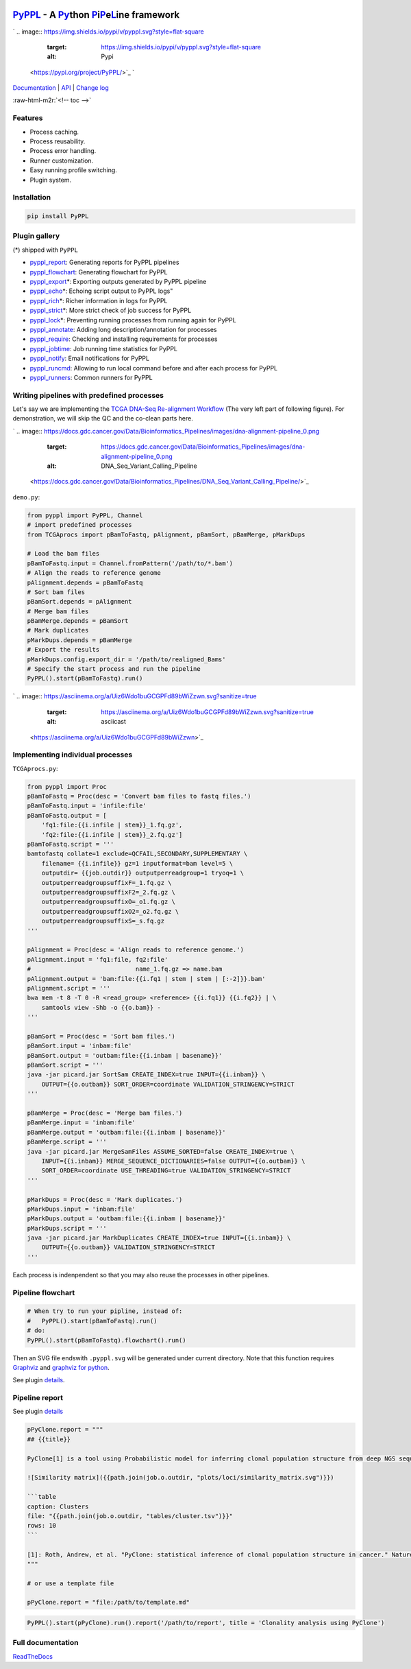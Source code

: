 .. role:: raw-html-m2r(raw)
   :format: html


`PyPPL <https://github.com/pwwang/pyppl/>`_ - A `Py <#>`_\ thon `P <#>`_\ i\ `P <#>`_\ e\ `L <#>`_\ ine framework
=========================================================================================================================

`
.. image:: https://img.shields.io/pypi/v/pyppl.svg?style=flat-square
   :target: https://img.shields.io/pypi/v/pyppl.svg?style=flat-square
   :alt: Pypi
 <https://pypi.org/project/PyPPL/>`_ `
.. image:: https://img.shields.io/github/tag/pwwang/PyPPL.svg?style=flat-square
   :target: https://img.shields.io/github/tag/pwwang/PyPPL.svg?style=flat-square
   :alt: Github
 <https://github.com/pwwang/pyppl/>`_ `
.. image:: https://img.shields.io/pypi/pyversions/PyPPL.svg?style=flat-square
   :target: https://img.shields.io/pypi/pyversions/PyPPL.svg?style=flat-square
   :alt: PythonVers
 <https://pypi.org/project/PyPPL/>`_ `
.. image:: https://img.shields.io/readthedocs/pyppl.svg?style=flat-square
   :target: https://img.shields.io/readthedocs/pyppl.svg?style=flat-square
   :alt: docs
 <https://pyppl.readthedocs.io/en/latest/>`_ `
.. image:: https://img.shields.io/travis/pwwang/PyPPL.svg?style=flat-square
   :target: https://img.shields.io/travis/pwwang/PyPPL.svg?style=flat-square
   :alt: Travis building
 <https://travis-ci.org/pwwang/PyPPL>`_ `
.. image:: https://img.shields.io/codacy/grade/a04aac445f384a8dbe47da19c779763f.svg?style=flat-square
   :target: https://img.shields.io/codacy/grade/a04aac445f384a8dbe47da19c779763f.svg?style=flat-square
   :alt: Codacy
 <https://app.codacy.com/project/pwwang/PyPPL/dashboard>`_ `
.. image:: https://img.shields.io/codacy/coverage/a04aac445f384a8dbe47da19c779763f.svg?style=flat-square
   :target: https://img.shields.io/codacy/coverage/a04aac445f384a8dbe47da19c779763f.svg?style=flat-square
   :alt: Codacy coverage
 <https://app.codacy.com/project/pwwang/PyPPL/dashboard>`_

`Documentation <https://pyppl.readthedocs.io/en/latest/>`_ | `API <https://pyppl.readthedocs.io/en/latest/api/>`_ | `Change log <https://pyppl.readthedocs.io/en/latest/CHANGELOG/>`_

:raw-html-m2r:`<!-- toc -->`

Features
--------


* Process caching.
* Process reusability.
* Process error handling.
* Runner customization.
* Easy running profile switching.
* Plugin system.

Installation
------------

.. code-block:: bash

   pip install PyPPL

Plugin gallery
--------------

(*) shipped with ``PyPPL``


* `pyppl_report <https://github.com/pwwang/pyppl_report>`_\ : Generating reports for PyPPL pipelines
* `pyppl_flowchart <https://github.com/pwwang/pyppl_flowchart>`_\ : Generating flowchart for PyPPL
* `pyppl_export <https://github.com/pwwang/pyppl_export>`_\ *: Exporting outputs generated by PyPPL pipeline
* `pyppl_echo <https://github.com/pwwang/pyppl_echo>`_\ *: Echoing script output to PyPPL logs"
* `pyppl_rich <https://github.com/pwwang/pyppl_rich>`_\ *: Richer information in logs for PyPPL
* `pyppl_strict <https://github.com/pwwang/pyppl_strict>`_\ *: More strict check of job success for PyPPL
* `pyppl_lock <https://github.com/pwwang/pyppl_lock>`_\ *: Preventing running processes from running again for PyPPL
* `pyppl_annotate <https://github.com/pwwang/pyppl_annotate>`_\ : Adding long description/annotation for processes
* `pyppl_require <https://github.com/pwwang/pyppl_require>`_\ : Checking and installing requirements for processes
* `pyppl_jobtime <https://github.com/pwwang/pyppl_jobtime>`_\ : Job running time statistics for PyPPL
* `pyppl_notify <https://github.com/pwwang/pyppl_notify>`_\ : Email notifications for PyPPL
* `pyppl_runcmd <https://github.com/pwwang/pyppl_runcmd>`_\ : Allowing to run local command before and after each process for PyPPL
* `pyppl_runners <https://github.com/pwwang/pyppl_runners>`_\ : Common runners for PyPPL

Writing pipelines with predefined processes
-------------------------------------------

Let's say we are implementing the `TCGA DNA-Seq Re-alignment Workflow <https://docs.gdc.cancer.gov/Data/Bioinformatics_Pipelines/DNA_Seq_Variant_Calling_Pipeline/>`_
(The very left part of following figure).
For demonstration, we will skip the QC and the co-clean parts here.

`
.. image:: https://docs.gdc.cancer.gov/Data/Bioinformatics_Pipelines/images/dna-alignment-pipeline_0.png
   :target: https://docs.gdc.cancer.gov/Data/Bioinformatics_Pipelines/images/dna-alignment-pipeline_0.png
   :alt: DNA_Seq_Variant_Calling_Pipeline
 <https://docs.gdc.cancer.gov/Data/Bioinformatics_Pipelines/DNA_Seq_Variant_Calling_Pipeline/>`_

``demo.py``\ :

.. code-block:: python

   from pyppl import PyPPL, Channel
   # import predefined processes
   from TCGAprocs import pBamToFastq, pAlignment, pBamSort, pBamMerge, pMarkDups

   # Load the bam files
   pBamToFastq.input = Channel.fromPattern('/path/to/*.bam')
   # Align the reads to reference genome
   pAlignment.depends = pBamToFastq
   # Sort bam files
   pBamSort.depends = pAlignment
   # Merge bam files
   pBamMerge.depends = pBamSort
   # Mark duplicates
   pMarkDups.depends = pBamMerge
   # Export the results
   pMarkDups.config.export_dir = '/path/to/realigned_Bams'
   # Specify the start process and run the pipeline
   PyPPL().start(pBamToFastq).run()

`
.. image:: https://asciinema.org/a/Uiz6Wdo1buGCGPFd89bWiZzwn.svg?sanitize=true
   :target: https://asciinema.org/a/Uiz6Wdo1buGCGPFd89bWiZzwn.svg?sanitize=true
   :alt: asciicast
 <https://asciinema.org/a/Uiz6Wdo1buGCGPFd89bWiZzwn>`_

Implementing individual processes
---------------------------------

``TCGAprocs.py``\ :

.. code-block:: python

   from pyppl import Proc
   pBamToFastq = Proc(desc = 'Convert bam files to fastq files.')
   pBamToFastq.input = 'infile:file'
   pBamToFastq.output = [
       'fq1:file:{{i.infile | stem}}_1.fq.gz',
       'fq2:file:{{i.infile | stem}}_2.fq.gz']
   pBamToFastq.script = '''
   bamtofastq collate=1 exclude=QCFAIL,SECONDARY,SUPPLEMENTARY \
       filename= {{i.infile}} gz=1 inputformat=bam level=5 \
       outputdir= {{job.outdir}} outputperreadgroup=1 tryoq=1 \
       outputperreadgroupsuffixF=_1.fq.gz \
       outputperreadgroupsuffixF2=_2.fq.gz \
       outputperreadgroupsuffixO=_o1.fq.gz \
       outputperreadgroupsuffixO2=_o2.fq.gz \
       outputperreadgroupsuffixS=_s.fq.gz
   '''

   pAlignment = Proc(desc = 'Align reads to reference genome.')
   pAlignment.input = 'fq1:file, fq2:file'
   #                             name_1.fq.gz => name.bam
   pAlignment.output = 'bam:file:{{i.fq1 | stem | stem | [:-2]}}.bam'
   pAlignment.script = '''
   bwa mem -t 8 -T 0 -R <read_group> <reference> {{i.fq1}} {{i.fq2}} | \
       samtools view -Shb -o {{o.bam}} -
   '''

   pBamSort = Proc(desc = 'Sort bam files.')
   pBamSort.input = 'inbam:file'
   pBamSort.output = 'outbam:file:{{i.inbam | basename}}'
   pBamSort.script = '''
   java -jar picard.jar SortSam CREATE_INDEX=true INPUT={{i.inbam}} \
       OUTPUT={{o.outbam}} SORT_ORDER=coordinate VALIDATION_STRINGENCY=STRICT
   '''

   pBamMerge = Proc(desc = 'Merge bam files.')
   pBamMerge.input = 'inbam:file'
   pBamMerge.output = 'outbam:file:{{i.inbam | basename}}'
   pBamMerge.script = '''
   java -jar picard.jar MergeSamFiles ASSUME_SORTED=false CREATE_INDEX=true \
       INPUT={{i.inbam}} MERGE_SEQUENCE_DICTIONARIES=false OUTPUT={{o.outbam}} \
       SORT_ORDER=coordinate USE_THREADING=true VALIDATION_STRINGENCY=STRICT
   '''

   pMarkDups = Proc(desc = 'Mark duplicates.')
   pMarkDups.input = 'inbam:file'
   pMarkDups.output = 'outbam:file:{{i.inbam | basename}}'
   pMarkDups.script = '''
   java -jar picard.jar MarkDuplicates CREATE_INDEX=true INPUT={{i.inbam}} \
       OUTPUT={{o.outbam}} VALIDATION_STRINGENCY=STRICT
   '''

Each process is indenpendent so that you may also reuse the processes in other pipelines.

Pipeline flowchart
------------------

.. code-block:: python

   # When try to run your pipline, instead of:
   #   PyPPL().start(pBamToFastq).run()
   # do:
   PyPPL().start(pBamToFastq).flowchart().run()

Then an SVG file endswith ``.pyppl.svg`` will be generated under current directory.
Note that this function requires `Graphviz <https://www.graphviz.org/>`_ and `graphviz for python <https://github.com/xflr6/graphviz>`_.

See plugin `details <https://github.com/pwwang/pyppl_flowchart>`_.


.. image:: https://raw.githubusercontent.com/pwwang/PyPPL/development/examples/demo/demo.pyppl.svg?sanitize=true
   :target: https://raw.githubusercontent.com/pwwang/PyPPL/development/examples/demo/demo.pyppl.svg?sanitize=true
   :alt: flowchart


Pipeline report
---------------

See plugin `details <https://github.com/pwwang/pyppl_report>`_

.. code-block:: python

   pPyClone.report = """
   ## {{title}}

   PyClone[1] is a tool using Probabilistic model for inferring clonal population structure from deep NGS sequencing.

   ![Similarity matrix]({{path.join(job.o.outdir, "plots/loci/similarity_matrix.svg")}})

   ```table
   caption: Clusters
   file: "{{path.join(job.o.outdir, "tables/cluster.tsv")}}"
   rows: 10
   ```

   [1]: Roth, Andrew, et al. "PyClone: statistical inference of clonal population structure in cancer." Nature methods 11.4 (2014): 396.
   """

   # or use a template file

   pPyClone.report = "file:/path/to/template.md"

.. code-block:: python

   PyPPL().start(pPyClone).run().report('/path/to/report', title = 'Clonality analysis using PyClone')


.. image:: https://pyppl_report.readthedocs.io/en/latest/snapshot.png
   :target: https://pyppl_report.readthedocs.io/en/latest/snapshot.png
   :alt: report


Full documentation
------------------

`ReadTheDocs <https://pyppl.readthedocs.io/en/latest/>`_
